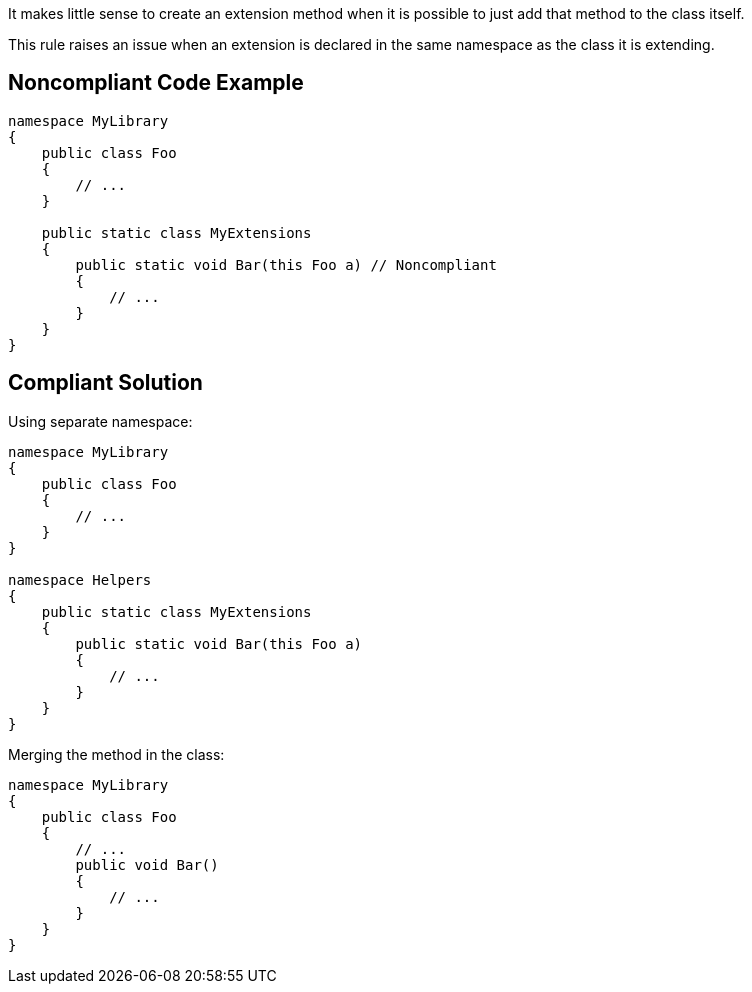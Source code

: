 It makes little sense to create an extension method when it is possible to just add that method to the class itself.

This rule raises an issue when an extension is declared in the same namespace as the class it is extending.

== Noncompliant Code Example

----
namespace MyLibrary
{
    public class Foo
    {
        // ...
    }

    public static class MyExtensions
    {
        public static void Bar(this Foo a) // Noncompliant
        {
            // ...
        }
    }
}
----

== Compliant Solution

Using separate namespace:

----
namespace MyLibrary
{
    public class Foo
    {
        // ...
    }
}

namespace Helpers
{
    public static class MyExtensions
    {
        public static void Bar(this Foo a)
        {
            // ...
        }
    }
}
----

Merging the method in the class:

----
namespace MyLibrary
{
    public class Foo
    {
        // ...
        public void Bar()
        {
            // ...
        }
    }
}
----
